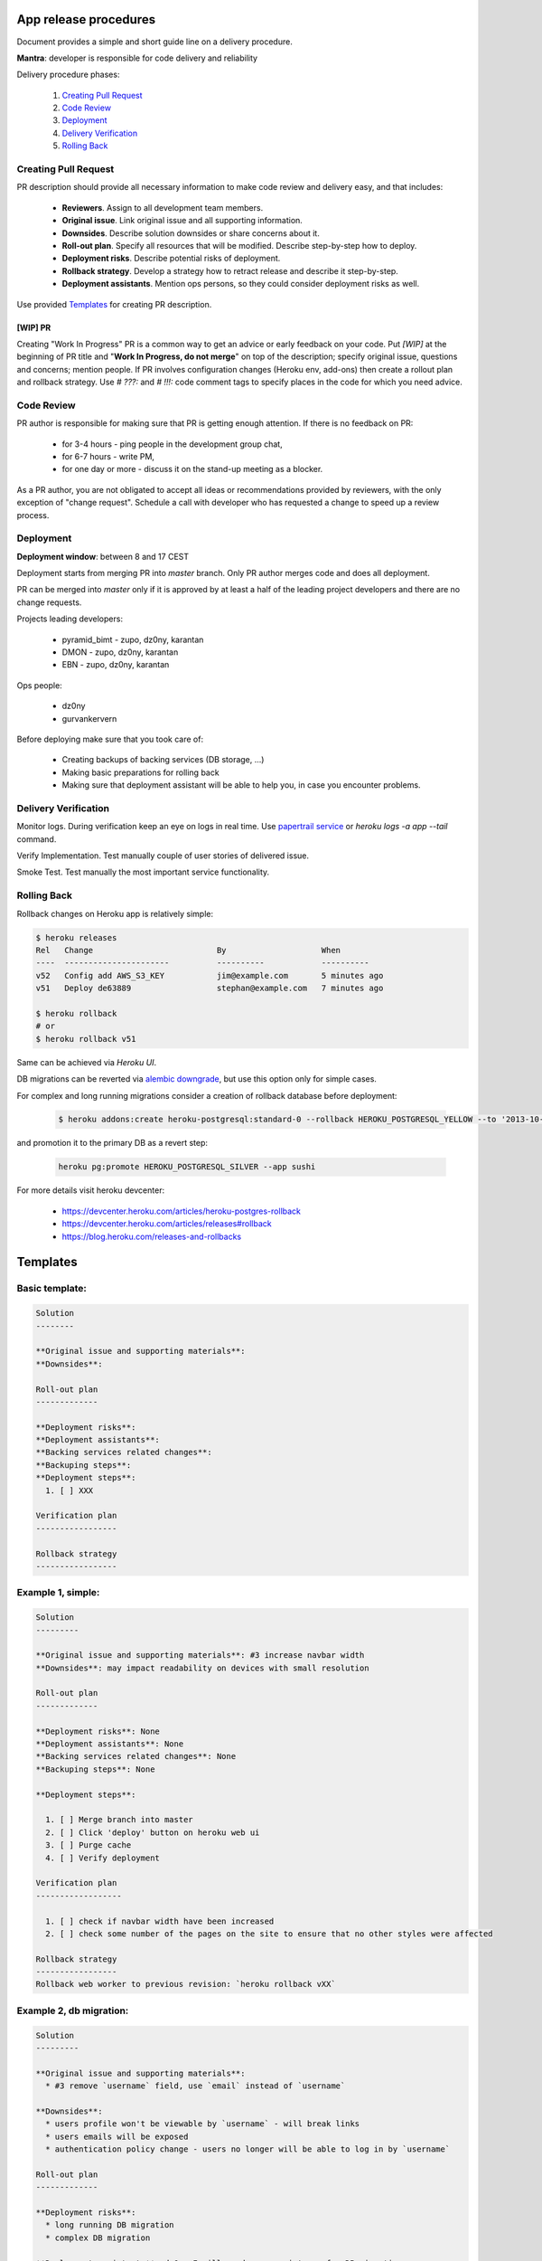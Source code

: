 **********************
App release procedures
**********************

Document provides a simple and short guide line on a delivery procedure.

**Mantra**: developer is responsible for code delivery and reliability

Delivery procedure phases:

    #. `Creating Pull Request`_
    #. `Code Review`_
    #. `Deployment`_
    #. `Delivery Verification`_
    #. `Rolling Back`_


Creating Pull Request
=====================

PR description should provide all necessary information to make code review and
delivery easy, and that includes:

    * **Reviewers**. Assign to all development team members.
    * **Original issue**. Link original issue and all supporting information.
    * **Downsides**. Describe solution downsides or share concerns about it.
    * **Roll-out plan**. Specify all resources that will be modified.
      Describe step-by-step how to deploy.
    * **Deployment risks**. Describe potential risks of deployment.
    * **Rollback strategy**. Develop a strategy how to retract release
      and describe it step-by-step.
    * **Deployment assistants**. Mention ops persons, so they could
      consider deployment risks as well.

Use provided `Templates`_ for creating PR description.

[WIP] PR
--------

Creating "Work In Progress" PR is a common way to get an advice or early
feedback on your code. Put `[WIP]` at the beginning of PR title and
"**Work In Progress, do not merge**" on top of the description; specify
original issue, questions and concerns; mention people. If PR involves
configuration changes (Heroku env, add-ons) then create a rollout plan and
rollback strategy.  Use `# ???:` and `# !!!:` code comment tags to specify
places in the code for which you need advice.


Code Review
===========

PR author is responsible for making sure that PR is getting enough attention.
If there is no feedback on PR:
    * for 3-4 hours - ping people in the development group chat,
    * for 6-7 hours - write PM,
    * for one day or more - discuss it on the stand-up meeting as a blocker.

As a PR author, you are not obligated to accept all ideas or recommendations
provided by reviewers, with the only exception of "change request".
Schedule a call with developer who has requested a change to speed up a
review process.

Deployment
==========

**Deployment window**: between 8 and 17 CEST

Deployment starts from merging PR into `master` branch. Only PR author
merges code and does all deployment.

PR can be merged into `master` only if it is approved by at least a half
of the leading project developers and there are no change requests.

Projects leading developers:

    * pyramid_bimt - zupo, dz0ny, karantan
    * DMON - zupo, dz0ny, karantan
    * EBN - zupo, dz0ny, karantan

Ops people:

    * dz0ny
    * gurvankervern

Before deploying make sure that you took care of:

    * Creating backups of backing services (DB storage, ...)
    * Making basic preparations for rolling back
    * Making sure that deployment assistant will be able to help you,
      in case you encounter problems.


Delivery Verification
=====================

Monitor logs. During verification keep an eye on logs in real time. Use
`papertrail service <https://elements.heroku.com/addons/papertrail>`_
or `heroku logs -a app --tail` command.

Verify Implementation. Test manually couple of user stories of delivered issue.

Smoke Test. Test manually the most important service functionality.


Rolling Back
============

Rollback changes on Heroku app is relatively simple:

.. code-block:: bash

    $ heroku releases
    Rel   Change                          By                    When
    ----  ----------------------          ----------            ----------
    v52   Config add AWS_S3_KEY           jim@example.com       5 minutes ago
    v51   Deploy de63889                  stephan@example.com   7 minutes ago

    $ heroku rollback
    # or
    $ heroku rollback v51

Same can be achieved via *Heroku UI*.

DB migrations can be reverted via `alembic downgrade <http://alembic.zzzcomputing.com/en/latest/tutorial.html#downgrading>`_,
but use this option only for simple cases.

For complex and long running migrations consider a creation of rollback
database before deployment:

  .. code-block::

        $ heroku addons:create heroku-postgresql:standard-0 --rollback HEROKU_POSTGRESQL_YELLOW --to '2013-10-21 15:52+00' --app sushi

and promotion it to the primary DB as a revert step:

  .. code-block::

        heroku pg:promote HEROKU_POSTGRESQL_SILVER --app sushi

For more details visit heroku devcenter:

    * https://devcenter.heroku.com/articles/heroku-postgres-rollback
    * https://devcenter.heroku.com/articles/releases#rollback
    * https://blog.heroku.com/releases-and-rollbacks


*********
Templates
*********

Basic template:
===============

.. code-block:: rst

    Solution
    --------

    **Original issue and supporting materials**:
    **Downsides**:

    Roll-out plan
    -------------

    **Deployment risks**:
    **Deployment assistants**:
    **Backing services related changes**:
    **Backuping steps**:
    **Deployment steps**:
      1. [ ] XXX

    Verification plan
    -----------------

    Rollback strategy
    -----------------


Example 1, simple:
===================

.. code-block:: rst

    Solution
    ---------

    **Original issue and supporting materials**: #3 increase navbar width
    **Downsides**: may impact readability on devices with small resolution

    Roll-out plan
    -------------

    **Deployment risks**: None
    **Deployment assistants**: None
    **Backing services related changes**: None
    **Backuping steps**: None

    **Deployment steps**:

      1. [ ] Merge branch into master
      2. [ ] Click 'deploy' button on heroku web ui
      3. [ ] Purge cache
      4. [ ] Verify deployment

    Verification plan
    ------------------

      1. [ ] check if navbar width have been increased
      2. [ ] check some number of the pages on the site to ensure that no other styles were affected

    Rollback strategy
    -----------------
    Rollback web worker to previous revision: `heroku rollback vXX`

Example 2, db migration:
=========================

.. code-block:: rst

    Solution
    ---------

    **Original issue and supporting materials**:
      * #3 remove `username` field, use `email` instead of `username`

    **Downsides**:
      * users profile won't be viewable by `username` - will break links
      * users emails will be exposed
      * authentication policy change - users no longer will be able to log in by `username`

    Roll-out plan
    -------------

    **Deployment risks**:
      * long running DB migration
      * complex DB migration

    **Deployment assistants**: dz0ny I will need your assistance for DB migration

    **Backing services related changes**:
      * postgres:
        * removing `username` field form `mypackage.models.User` model
      * environment variables:
        * update `MYVAR` variable

    **Backuping steps**:
      1. [ ] Create production DB rollback:
         `heroku addons:create heroku-postgresql:standard-0 --rollback HEROKU_POSTGRESQL_YELLOW --to '2013-10-21 15:52+00' --app sushi`
      2. [ ] Backup `MYVAR` variable value
         `heroku config:get MYVAR > MYVAR.old`

    **Deployment steps**:
      1. [ ] Notify end users about this changes
      2. [ ] Merge PR into master
      3. [ ] Set application into maintenance mode:
         `heroku maintenance:on`
      4. [ ] Deploy app new release, it may take up to 40 minutes because of complex migration
      6. [ ] Disable maintenance mode:
        `heroku maintenance:off`
      7. [ ] Verify deployment
      8. [ ] After some time destroy DB rollback:
         `heroku addons:destroy HEROKU_POSTGRESQL_YELLOW --app sushi`

    Verification plan
    -----------------
      1. [ ] Implementation verification: test production against original issue user stories
      2. [ ] Smoke Testing: click through user related pages

    Rollback strategy.
    ------------------
     1 [ ] Rollback `MYVAR` variable value
       `heroku config:set MYVAR=$(< MYVAR.old)`
     2 [ ] Rollback web worker to previous revision
       `heroku rollback vXX`
     3 [ ] Promote DB rollback as the primary database
       `heroku pg:promote HEROKU_POSTGRESQL_SILVER --app sushi`
